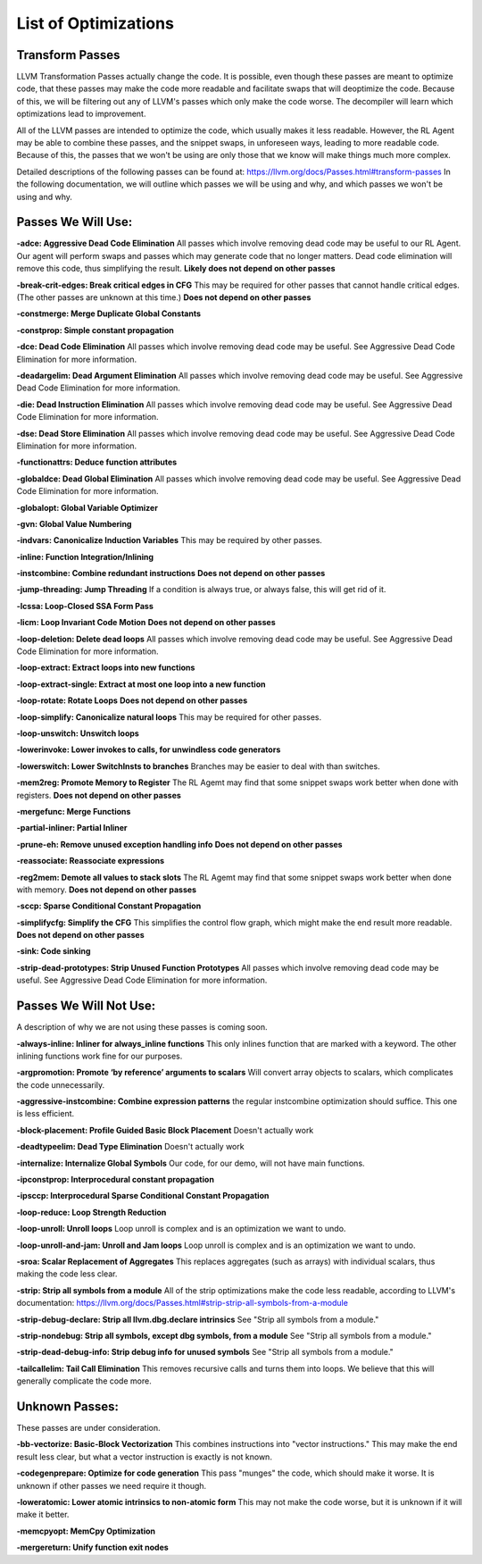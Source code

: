 List of Optimizations
*********************

Transform Passes
----------------

LLVM Transformation Passes actually change the code. It is possible, even though these passes are meant to
optimize code, that these passes may make the code more readable and facilitate swaps that will deoptimize the code.
Because of this, we will be filtering out any of LLVM's passes which only make the code worse. The decompiler will
learn which optimizations lead to improvement.

All of the LLVM passes are intended to optimize the code, which usually makes it less readable. However, the RL Agent
may be able to combine these passes, and the snippet swaps, in unforeseen ways, leading to more readable code.
Because of this, the passes that we won't be using are only those that we know will make things much more complex.

Detailed descriptions of the following passes can be found at: https://llvm.org/docs/Passes.html#transform-passes
In the following documentation, we will outline which passes we will be using and why, and which passes we won't be
using and why.

Passes We Will Use:
-------------------

**-adce: Aggressive Dead Code Elimination**
All passes which involve removing dead code may be useful to our RL Agent. Our agent will perform swaps and passes
which may generate code that no longer matters. Dead code elimination will remove this code, thus simplifying the
result.
**Likely does not depend on other passes**

**-break-crit-edges: Break critical edges in CFG**
This may be required for other passes that cannot handle critical edges. (The other passes are unknown at this time.)
**Does not depend on other passes**

**-constmerge: Merge Duplicate Global Constants**

**-constprop: Simple constant propagation**

**-dce: Dead Code Elimination**
All passes which involve removing dead code may be useful. See Aggressive Dead Code Elimination for more information.

**-deadargelim: Dead Argument Elimination**
All passes which involve removing dead code may be useful. See Aggressive Dead Code Elimination for more information.

**-die: Dead Instruction Elimination**
All passes which involve removing dead code may be useful. See Aggressive Dead Code Elimination for more information.

**-dse: Dead Store Elimination**
All passes which involve removing dead code may be useful. See Aggressive Dead Code Elimination for more information.

**-functionattrs: Deduce function attributes**

**-globaldce: Dead Global Elimination**
All passes which involve removing dead code may be useful. See Aggressive Dead Code Elimination for more information.

**-globalopt: Global Variable Optimizer**

**-gvn: Global Value Numbering**

**-indvars: Canonicalize Induction Variables**
This may be required by other passes.

**-inline: Function Integration/Inlining**

**-instcombine: Combine redundant instructions**
**Does not depend on other passes**

**-jump-threading: Jump Threading**
If a condition is always true, or always false, this will get rid of it.

**-lcssa: Loop-Closed SSA Form Pass**

**-licm: Loop Invariant Code Motion**
**Does not depend on other passes**

**-loop-deletion: Delete dead loops**
All passes which involve removing dead code may be useful. See Aggressive Dead Code Elimination for more information.

**-loop-extract: Extract loops into new functions**

**-loop-extract-single: Extract at most one loop into a new function**

**-loop-rotate: Rotate Loops**
**Does not depend on other passes**

**-loop-simplify: Canonicalize natural loops**
This may be required for other passes.

**-loop-unswitch: Unswitch loops**

**-lowerinvoke: Lower invokes to calls, for unwindless code generators**

**-lowerswitch: Lower SwitchInsts to branches**
Branches may be easier to deal with than switches.

**-mem2reg: Promote Memory to Register**
The RL Agemt may find that some snippet swaps work better when done with registers.
**Does not depend on other passes**

**-mergefunc: Merge Functions**

**-partial-inliner: Partial Inliner**

**-prune-eh: Remove unused exception handling info**
**Does not depend on other passes**

**-reassociate: Reassociate expressions**

**-reg2mem: Demote all values to stack slots**
The RL Agemt may find that some snippet swaps work better when done with memory.
**Does not depend on other passes**

**-sccp: Sparse Conditional Constant Propagation**

**-simplifycfg: Simplify the CFG**
This simplifies the control flow graph, which might make the end result more readable.
**Does not depend on other passes**

**-sink: Code sinking**

**-strip-dead-prototypes: Strip Unused Function Prototypes**
All passes which involve removing dead code may be useful. See Aggressive Dead Code Elimination for more information.

Passes We Will Not Use:
-------------------

A description of why we are not using these passes is coming soon.

**-always-inline: Inliner for always_inline functions**
This only inlines function that are marked with a keyword. The other inlining functions work fine for our purposes.

**-argpromotion: Promote ‘by reference’ arguments to scalars**
Will convert array objects to scalars, which complicates the code unnecessarily.

**-aggressive-instcombine: Combine expression patterns**
the regular instcombine optimization should suffice. This one is less efficient.

**-block-placement: Profile Guided Basic Block Placement**
Doesn't actually work

**-deadtypeelim: Dead Type Elimination**
Doesn't actually work

**-internalize: Internalize Global Symbols**
Our code, for our demo, will not have main functions.

**-ipconstprop: Interprocedural constant propagation**

**-ipsccp: Interprocedural Sparse Conditional Constant Propagation**

**-loop-reduce: Loop Strength Reduction**

**-loop-unroll: Unroll loops**
Loop unroll is complex and is an optimization we want to undo.

**-loop-unroll-and-jam: Unroll and Jam loops**
Loop unroll is complex and is an optimization we want to undo.

**-sroa: Scalar Replacement of Aggregates**
This replaces aggregates (such as arrays) with individual scalars, thus making the code less clear.

**-strip: Strip all symbols from a module**
All of the strip optimizations make the code less readable, according to LLVM's documentation: https://llvm.org/docs/Passes.html#strip-strip-all-symbols-from-a-module

**-strip-debug-declare: Strip all llvm.dbg.declare intrinsics**
See "Strip all symbols from a module."

**-strip-nondebug: Strip all symbols, except dbg symbols, from a module**
See "Strip all symbols from a module."

**-strip-dead-debug-info: Strip debug info for unused symbols**
See "Strip all symbols from a module."

**-tailcallelim: Tail Call Elimination**
This removes recursive calls and turns them into loops. We believe that this will generally complicate the code more.

Unknown Passes:
---------------

These passes are under consideration.

**-bb-vectorize: Basic-Block Vectorization**
This combines instructions into "vector instructions." This may make the end result less clear, but what a vector
instruction is exactly is not known.

**-codegenprepare: Optimize for code generation**
This pass "munges" the code, which should make it worse. It is unknown if other passes we need require it though.

**-loweratomic: Lower atomic intrinsics to non-atomic form**
This may not make the code worse, but it is unknown if it will make it better.

**-memcpyopt: MemCpy Optimization**

**-mergereturn: Unify function exit nodes**